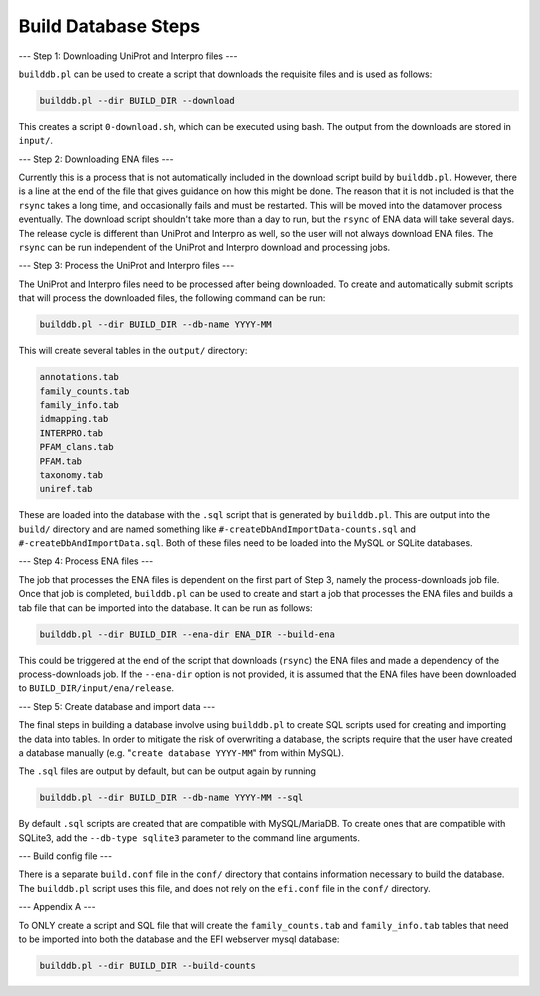 ====================
Build Database Steps
====================

---
Step 1: Downloading UniProt and Interpro files
---

``builddb.pl`` can be used to create a script that downloads the requisite files
and is used as follows:

.. code-block:: bash

	builddb.pl --dir BUILD_DIR --download

This creates a script ``0-download.sh``, which can be executed using bash.  The
output from the downloads are stored in ``input/``.  

---
Step 2: Downloading ENA files
---

Currently this is a process that is not automatically included in the download
script build by ``builddb.pl``.  However, there is a line at the end of the file
that gives guidance on how this might be done.  The reason that it is not
included is that the ``rsync`` takes a long time, and occasionally fails and must
be restarted.  This will be moved into the datamover process eventually.  The
download script shouldn't take more than a day to run, but the ``rsync`` of ENA
data will take several days.  The release cycle is different than UniProt and
Interpro as well, so the user will not always download ENA files.  The ``rsync``
can be run independent of the UniProt and Interpro download and processing
jobs.

---
Step 3: Process the UniProt and Interpro files
---

The UniProt and Interpro files need to be processed after being
downloaded.  To create and automatically submit scripts that will process the
downloaded files, the following command can be run:

.. code-block:: bash

	builddb.pl --dir BUILD_DIR --db-name YYYY-MM

This will create several tables in the ``output/`` directory:

.. code-block:: bash

    annotations.tab
    family_counts.tab
    family_info.tab
    idmapping.tab
    INTERPRO.tab
    PFAM_clans.tab
    PFAM.tab
    taxonomy.tab
    uniref.tab

These are loaded into the database with the ``.sql`` script that is generated
by ``builddb.pl``.  This are output into the ``build/`` directory and are
named something like ``#-createDbAndImportData-counts.sql`` and
``#-createDbAndImportData.sql``. Both of these files need to be loaded into
the MySQL or SQLite databases.

---
Step 4: Process ENA files
---

The job that processes the ENA files is dependent on the first part of Step 3,
namely the process-downloads job file.  Once that job is completed, ``builddb.pl``
can be used to create and start a job that processes the ENA files and builds
a tab file that can be imported into the database.  It can be run as follows:

.. code-block:: bash

	builddb.pl --dir BUILD_DIR --ena-dir ENA_DIR --build-ena


This could be triggered at the end of the script that downloads (``rsync``) the
ENA files and made a dependency of the process-downloads job.
If the ``--ena-dir`` option is not provided, it is assumed that the ENA files have
been downloaded to ``BUILD_DIR/input/ena/release``.

---
Step 5: Create database and import data
---

The final steps in building a database involve using ``builddb.pl`` to create SQL
scripts used for creating and importing the data into tables.  In order to
mitigate the risk of overwriting a database, the scripts require that the
user have created a database manually (e.g. "``create database YYYY-MM``" from
within MySQL).  

The ``.sql`` files are output by default, but can be output again by running

.. code-block:: bash

	builddb.pl --dir BUILD_DIR --db-name YYYY-MM --sql

By default ``.sql`` scripts are created that are compatible with MySQL/MariaDB.
To create ones that are compatible with SQLite3, add the ``--db-type sqlite3``
parameter to the command line arguments.

---
Build config file
---

There is a separate ``build.conf`` file in the ``conf/`` directory that contains
information necessary to  build the database.  The ``builddb.pl`` script uses
this file, and does not rely on the ``efi.conf`` file in the ``conf/`` directory.

---
Appendix A
---

To ONLY create a script and SQL file that will create the ``family_counts.tab``
and ``family_info.tab`` tables that need to be imported into both the database
and the EFI webserver mysql database:

.. code-block:: bash

	builddb.pl --dir BUILD_DIR --build-counts


